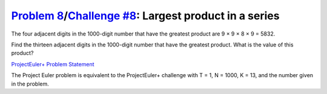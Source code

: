.. _Problem 8:
    https://projecteuler.net/problem=8

.. _Challenge #8:
    https://www.hackerrank.com/contests/projecteuler/challenges/euler008/problem

=========================================================
`Problem 8`_/`Challenge #8`_: Largest product in a series
=========================================================

The four adjacent digits in the 1000-digit number that have
the greatest product are 9 × 9 × 8 × 9 = 5832.

.. raw:: html

    <p align="center">
        73167176531330624919225119674426574742355349194934<br>
        96983520312774506326239578318016984801869478851843<br>
        85861560789112949495459501737958331952853208805511<br>
        12540698747158523863050715693290963295227443043557<br>
        66896648950445244523161731856403098711121722383113<br>
        62229893423380308135336276614282806444486645238749<br>
        30358907296290491560440772390713810515859307960866<br>
        70172427121883998797908792274921901699720888093776<br>
        65727333001053367881220235421809751254540594752243<br>
        52584907711670556013604839586446706324415722155397<br>
        53697817977846174064955149290862569321978468622482<br>
        83972241375657056057490261407972968652414535100474<br>
        82166370484403199890008895243450658541227588666881<br>
        16427171479924442928230863465674813919123162824586<br>
        17866458359124566529476545682848912883142607690042<br>
        24219022671055626321111109370544217506941658960408<br>
        07198403850962455444362981230987879927244284909188<br>
        84580156166097919133875499200524063689912560717606<br>
        05886116467109405077541002256983155200055935729725<br>
        71636269561882670428252483600823257530420752963450<br>
    </p>

Find the thirteen adjacent digits in the 1000-digit number that have
the greatest product. What is the value of this product?

.. _ProjectEuler+ Problem Statement:
    ProjectEuler%2B%20Challenge%20%238%20Problem%20Statement.pdf

`ProjectEuler+ Problem Statement`_

The Project Euler problem is equivalent to the ProjectEuler+ challenge with
T = 1, N = 1000, K = 13, and the number given in the problem.
